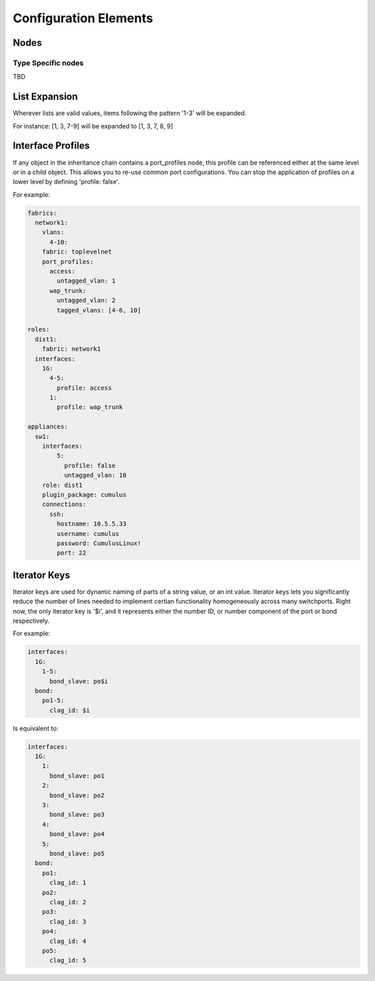 Configuration Elements
======================

Nodes
-----


Type Specific nodes
^^^^^^^^^^^^^^^^^^^

TBD


List Expansion
--------------

Wherever lists are valid values, items following the pattern '1-3' will be expanded.

For instance: [1, 3, 7-9] will be expanded to [1, 3, 7, 8, 9]


Interface Profiles
------------------

If any object in the inheritance chain contains a port_profiles node, this profile can be referenced
either at the same level or in a child object. This allows you to re-use common port configurations.
You can stop the application of profiles on a lower level by defining 'profile: false'.

For example:

.. code-block:: yaml

    fabrics:
      network1:
        vlans:
          4-10:
        fabric: toplevelnet
        port_profiles:
          access:
            untagged_vlan: 1
          wap_trunk:
            untagged_vlan: 2
            tagged_vlans: [4-6, 10]

    roles:
      dist1:
        fabric: network1
      interfaces:
        1G:
          4-5:
            profile: access
          1:
            profile: wap_trunk

    appliances:
      sw1:
        interfaces:
            5:
              profile: false
              untagged_vlan: 10
        role: dist1
        plugin_package: cumulus
        connections:
          ssh:
            hostname: 10.5.5.33
            username: cumulus
            password: CumulusLinux!
            port: 22

Iterator Keys
-------------

Iterator keys are used for dynamic naming of parts of a string value, or an int value.
Iterator keys lets you significantly reduce the number of lines needed to implement
certian functionality homogeneously across many switchports. Right now, the only iterator key
is '$i', and it represents either the number ID, or number component of the port or bond respectively.

For example:

.. code-block:: yaml

    interfaces:
      1G:
        1-5:
          bond_slave: po$i
      bond:
        po1-5:
          clag_id: $i

Is equivalent to:

.. code-block:: yaml

    interfaces:
      1G:
        1:
          bond_slave: po1
        2:
          bond_slave: po2
        3:
          bond_slave: po3
        4:
          bond_slave: po4
        5:
          bond_slave: po5
      bond:
        po1:
          clag_id: 1
        po2:
          clag_id: 2
        po3:
          clag_id: 3
        po4:
          clag_id: 4
        po5:
          clag_id: 5
